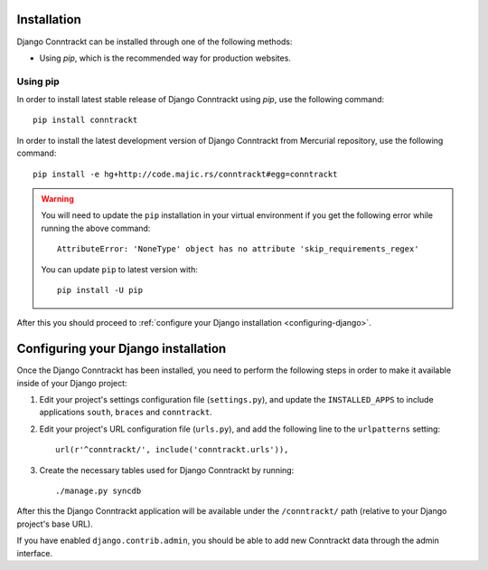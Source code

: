 .. Copyright (C) 2013 Branko Majic

   This file is part of Django Conntrackt documentation.

   This work is licensed under the Creative Commons Attribution-ShareAlike 3.0
   Unported License. To view a copy of this license, visit
   http://creativecommons.org/licenses/by-sa/3.0/ or send a letter to Creative
   Commons, 444 Castro Street, Suite 900, Mountain View, California, 94041, USA.


Installation
============

Django Conntrackt can be installed through one of the following methods:

* Using *pip*, which is the recommended way for production
  websites.


Using pip
---------

In order to install latest stable release of Django Conntrackt using *pip*, use
the following command::

  pip install conntrackt

In order to install the latest development version of Django Conntrackt from
Mercurial repository, use the following command::

 pip install -e hg+http://code.majic.rs/conntrackt#egg=conntrackt

.. warning::

   You will need to update the ``pip`` installation in your virtual environment if you get the following error while running the above command::

     AttributeError: 'NoneType' object has no attribute 'skip_requirements_regex'

   You can update ``pip`` to latest version with::

     pip install -U pip

After this you should proceed to :ref:`configure your Django installation <configuring-django>`.


.. _configuring-django:

Configuring your Django installation
====================================

Once the Django Conntrackt has been installed, you need to perform the following
steps in order to make it available inside of your Django project:

#. Edit your project's settings configuration file (``settings.py``), and update
   the ``INSTALLED_APPS`` to include applications ``south``, ``braces`` and ``conntrackt``.

#. Edit your project's URL configuration file (``urls.py``), and add the
   following line to the ``urlpatterns`` setting::

     url(r'^conntrackt/', include('conntrackt.urls')),

#. Create the necessary tables used for Django Conntrackt by running::

   ./manage.py syncdb

After this the Django Conntrackt application will be available under the
``/conntrackt/`` path (relative to your Django project's base URL).

If you have enabled ``django.contrib.admin``, you should be able to add new
Conntrackt data through the admin interface.
